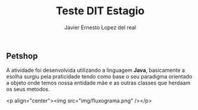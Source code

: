 #+title: Teste DIT Estagio
#+author: Javier Ernesto Lopez del real

** Petshop

A atividade foi desenvolvida utilizando a linguagem *Java*, basicamente a esolha surgiu pela praticidade tendo como
base o seu paradigma orientado a objeto onde temos nossa entidade mãe e as outras classes que herdaam os seus metodos.

<p align="center"><img src="img/fluxograma.png" /></p>

